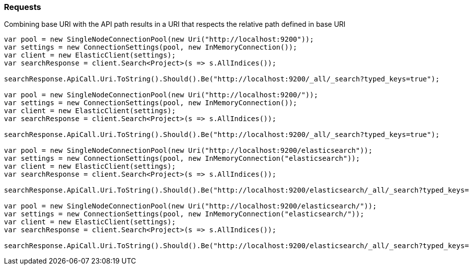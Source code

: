 :ref_current: https://www.elastic.co/guide/en/elasticsearch/reference/7.16

:github: https://github.com/elastic/elasticsearch-net

:nuget: https://www.nuget.org/packages

////
IMPORTANT NOTE
==============
This file has been generated from https://github.com/elastic/elasticsearch-net/tree/7.x/src/Tests/Tests/CodeStandards/Requests.doc.cs. 
If you wish to submit a PR for any spelling mistakes, typos or grammatical errors for this file,
please modify the original csharp file found at the link and submit the PR with that change. Thanks!
////

[[requests]]
=== Requests

Combining base URI with the API path results in a URI that respects the relative path defined in base URI

[source,csharp]
----
var pool = new SingleNodeConnectionPool(new Uri("http://localhost:9200"));
var settings = new ConnectionSettings(pool, new InMemoryConnection());
var client = new ElasticClient(settings);
var searchResponse = client.Search<Project>(s => s.AllIndices());

searchResponse.ApiCall.Uri.ToString().Should().Be("http://localhost:9200/_all/_search?typed_keys=true");

var pool = new SingleNodeConnectionPool(new Uri("http://localhost:9200/"));
var settings = new ConnectionSettings(pool, new InMemoryConnection());
var client = new ElasticClient(settings);
var searchResponse = client.Search<Project>(s => s.AllIndices());

searchResponse.ApiCall.Uri.ToString().Should().Be("http://localhost:9200/_all/_search?typed_keys=true");

var pool = new SingleNodeConnectionPool(new Uri("http://localhost:9200/elasticsearch"));
var settings = new ConnectionSettings(pool, new InMemoryConnection("elasticsearch"));
var client = new ElasticClient(settings);
var searchResponse = client.Search<Project>(s => s.AllIndices());

searchResponse.ApiCall.Uri.ToString().Should().Be("http://localhost:9200/elasticsearch/_all/_search?typed_keys=true");

var pool = new SingleNodeConnectionPool(new Uri("http://localhost:9200/elasticsearch/"));
var settings = new ConnectionSettings(pool, new InMemoryConnection("elasticsearch/"));
var client = new ElasticClient(settings);
var searchResponse = client.Search<Project>(s => s.AllIndices());

searchResponse.ApiCall.Uri.ToString().Should().Be("http://localhost:9200/elasticsearch/_all/_search?typed_keys=true");
----

